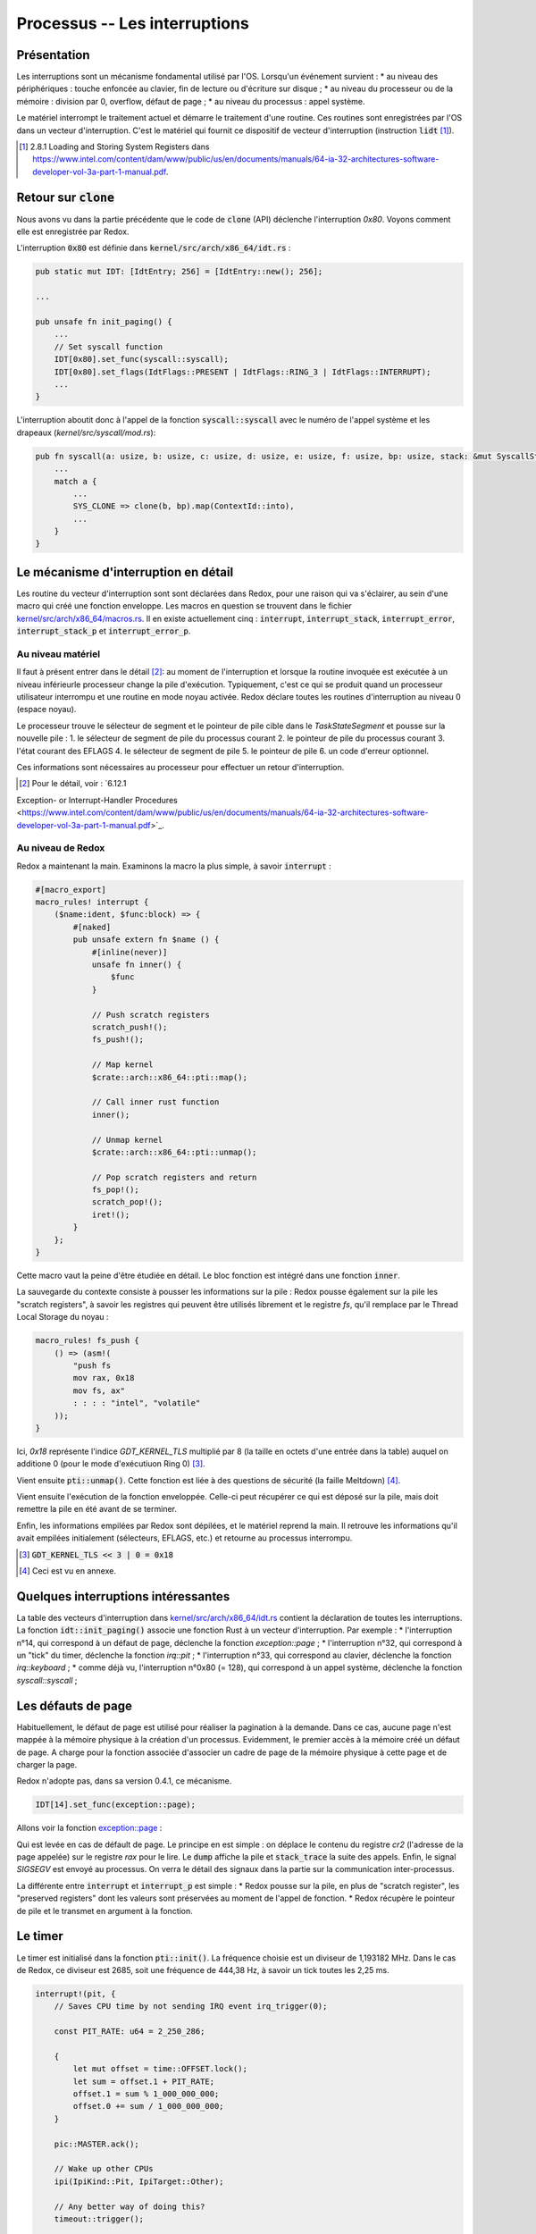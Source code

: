 .. This file is part of "Présentation du noyau de Redox OS".

..     Copyright (C) 2018 Julien Férard

..     "Présentation du noyau de Redox OS" is free software: you can redistribute it and/or modify
..     it under the terms of the GNU General Public License as published by
..     the Free Software Foundation, either version 3 of the License, or
..     (at your option) any later version.

..     "Présentation du noyau de Redox OS" is distributed in the hope that it will be useful,
..     but WITHOUT ANY WARRANTY; without even the implied warranty of
..     MERCHANTABILITY or FITNESS FOR A PARTICULAR PURPOSE.  See the
..     GNU General Public License for more details.

..     You should have received a copy of the GNU General Public License
..     along with "Présentation du noyau de Redox OS".  If not, see <https://www.gnu.org/licenses/>

Processus -- Les interruptions
==============================
Présentation
------------
Les interruptions sont un mécanisme fondamental utilisé par l'OS. Lorsqu'un événement survient :
* au niveau des périphériques : touche enfoncée au clavier, fin de lecture ou d'écriture sur disque ;
* au niveau du processeur ou de la mémoire : division par 0, overflow, défaut de page ;
* au niveau du processus : appel système.

Le matériel interrompt le traitement actuel et démarre le traitement d'une routine. Ces routines sont enregistrées par l'OS dans un vecteur d'interruption. C'est le matériel qui fournit ce dispositif de vecteur d'interruption (instruction :code:`lidt` [1]_).

.. [1] 2.8.1 Loading and Storing System Registers dans https://www.intel.com/content/dam/www/public/us/en/documents/manuals/64-ia-32-architectures-software-developer-vol-3a-part-1-manual.pdf.

Retour sur :code:`clone`
------------------------
Nous avons vu dans la partie précédente que le code de :code:`clone` (API) déclenche l'interruption `0x80`. Voyons comment elle est enregistrée par Redox.

L'interruption :code:`0x80` est définie dans :code:`kernel/src/arch/x86_64/idt.rs` :

.. code-block:: rust

    pub static mut IDT: [IdtEntry; 256] = [IdtEntry::new(); 256];

    ...

    pub unsafe fn init_paging() {
        ...
        // Set syscall function
        IDT[0x80].set_func(syscall::syscall);
        IDT[0x80].set_flags(IdtFlags::PRESENT | IdtFlags::RING_3 | IdtFlags::INTERRUPT);
        ...
    }

L'interruption aboutit donc à l'appel de la fonction :code:`syscall::syscall` avec le numéro de l'appel système et les drapeaux (`kernel/src/syscall/mod.rs`):

.. code-block:: rust

    pub fn syscall(a: usize, b: usize, c: usize, d: usize, e: usize, f: usize, bp: usize, stack: &mut SyscallStack) -> usize {
        ...
        match a {
            ...
            SYS_CLONE => clone(b, bp).map(ContextId::into),
            ...
        }
    }

Le mécanisme d'interruption en détail
-------------------------------------
Les routine du vecteur d'interruption sont sont déclarées dans Redox, pour une raison qui va s'éclairer, au sein d'une macro qui créé une fonction enveloppe. Les macros en question se trouvent dans le fichier `kernel/src/arch/x86_64/macros.rs <https://gitlab.redox-os.org/redox-os/kernel/tree/master/src/kernel/arch/x86_64/macros.rs>`_. Il en existe actuellement cinq : :code:`interrupt`, :code:`interrupt_stack`, :code:`interrupt_error`, :code:`interrupt_stack_p` et :code:`interrupt_error_p`.

Au niveau matériel
~~~~~~~~~~~~~~~~~~
Il faut à présent entrer dans le détail [2]_: au moment de l'interruption et lorsque la routine invoquée est exécutée à un niveau inférieurle processeur change la pile d'exécution. Typiquement, c'est ce qui se produit quand un processeur utilisateur interrompu et une routine en mode noyau activée. Redox déclare toutes les routines d'interruption au niveau 0 (espace noyau).

Le processeur trouve le sélecteur de segment et le pointeur de pile cible dans le `TaskStateSegment` et pousse sur la nouvelle pile :
1. le sélecteur de segment de pile du processus courant
2. le pointeur de pile du processus courant
3. l'état courant des EFLAGS
4. le sélecteur de segment de pile
5. le pointeur de pile
6. un code d'erreur optionnel.

Ces informations sont nécessaires au processeur pour effectuer un retour d'interruption.

.. [2] Pour le détail, voir : `6.12.1
Exception- or Interrupt-Handler Procedures <https://www.intel.com/content/dam/www/public/us/en/documents/manuals/64-ia-32-architectures-software-developer-vol-3a-part-1-manual.pdf>`_.

Au niveau de Redox
~~~~~~~~~~~~~~~~~~
Redox a maintenant la main. Examinons la macro la plus simple, à savoir :code:`interrupt` :

.. code:: rust

    #[macro_export]
    macro_rules! interrupt {
        ($name:ident, $func:block) => {
            #[naked]
            pub unsafe extern fn $name () {
                #[inline(never)]
                unsafe fn inner() {
                    $func
                }

                // Push scratch registers
                scratch_push!();
                fs_push!();

                // Map kernel
                $crate::arch::x86_64::pti::map();

                // Call inner rust function
                inner();

                // Unmap kernel
                $crate::arch::x86_64::pti::unmap();

                // Pop scratch registers and return
                fs_pop!();
                scratch_pop!();
                iret!();
            }
        };
    }

Cette macro vaut la peine d'être étudiée en détail. Le bloc fonction est intégré dans une fonction :code:`inner`.

La sauvegarde du contexte consiste à pousser les informations sur la pile : Redox pousse également sur la pile les "scratch registers", à savoir les registres qui peuvent être utilisés librement et le registre `fs`, qu'il remplace par le Thread Local Storage du noyau :

.. code:: rust

    macro_rules! fs_push {
        () => (asm!(
            "push fs
            mov rax, 0x18
            mov fs, ax"
            : : : : "intel", "volatile"
        ));
    }

Ici, `0x18` représente l'indice `GDT_KERNEL_TLS` multiplié par 8 (la taille en octets d'une entrée dans la table) auquel on additione 0 (pour le mode d'exécutiuon Ring 0) [3]_.

Vient ensuite :code:`pti::unmap()`. Cette fonction est liée à des questions de sécurité (la faille Meltdown) [4]_.

Vient ensuite l'exécution de la fonction enveloppée. Celle-ci peut récupérer ce qui est déposé sur la pile, mais doit remettre la pile en été avant de se terminer.

Enfin, les informations empilées par Redox sont dépilées, et le matériel reprend la main. Il retrouve les informations qu'il avait empilées initialement (sélecteurs, EFLAGS, etc.) et retourne au processus interrompu.

.. [3] :code:`GDT_KERNEL_TLS << 3 | 0 = 0x18`

.. [4] Ceci est vu en annexe.

Quelques interruptions intéressantes
------------------------------------
La table des vecteurs d'interruption dans `kernel/src/arch/x86_64/idt.rs <https://gitlab.redox-os.org/redox-os/kernel/tree/master/src/kernel/arch/x86_64/idt.rs>`_ contient la déclaration de toutes les interruptions. La fonction :code:`idt::init_paging()` associe une fonction Rust à un vecteur d'interruption. Par exemple :
* l'interruption n°14, qui correspond à un défaut de page, déclenche la fonction `exception::page` ;
* l'interruption n°32, qui correspond à un "tick" du timer, déclenche la fonction `irq::pit` ;
* l'interruption n°33, qui correspond au clavier, déclenche la fonction `irq::keyboard` ;
* comme déjà vu, l'interruption n°0x80 (= 128), qui correspond à un appel système, déclenche la fonction `syscall::syscall` ;

Les défauts de page
-------------------
Habituellement, le défaut de page est utilisé pour réaliser la pagination à la demande. Dans ce cas, aucune page n'est mappée à la mémoire physique à la création d'un processus. Evidemment, le premier accès à la mémoire créé un défaut de page. A charge pour la fonction associée d'associer un cadre de page de la mémoire physique à cette page et de charger la page.

Redox n'adopte pas, dans sa version 0.4.1, ce mécanisme.

.. code-block:: rust

    IDT[14].set_func(exception::page);

Allons voir la fonction `exception::page <https://gitlab.redox-os.org/redox-os/kernel/tree/master/src/kernel/arch/x86_64/interrupt/exception.rs>`_ :

.. code::rust

    interrupt_error_p!(page, stack, {
        let cr2: usize;
        asm!("mov rax, cr2" : "={rax}"(cr2) : : : "intel", "volatile");
        println!("Page fault: {:>016X}", cr2);
        stack.dump();
        stack_trace();
        ksignal(SIGSEGV);
    });

Qui est levée en cas de défault de page. Le principe en est simple : on déplace le contenu du registre `cr2` (l'adresse de la page appelée) sur le registre `rax` pour le lire. Le :code:`dump` affiche la pile et :code:`stack_trace` la suite des appels. Enfin, le signal `SIGSEGV` est envoyé au processus. On verra le détail des signaux dans la partie sur la communication inter-processus.

La différente entre :code:`interrupt` et :code:`interrupt_p` est simple :
* Redox pousse sur la pile, en plus de "scratch register", les "preserved registers" dont les valeurs sont préservées au moment de l'appel de fonction.
* Redox récupère le pointeur de pile et le transmet en argument à la fonction.

Le timer
--------
Le timer est initialisé dans la fonction :code:`pti::init()`. La fréquence choisie est un diviseur de 1,193182 MHz. Dans le cas de Redox, ce diviseur est 2685, soit une fréquence de 444,38 Hz, à savoir un tick toutes les 2,25 ms.

.. code:: rust

    interrupt!(pit, {
        // Saves CPU time by not sending IRQ event irq_trigger(0);

        const PIT_RATE: u64 = 2_250_286;

        {
            let mut offset = time::OFFSET.lock();
            let sum = offset.1 + PIT_RATE;
            offset.1 = sum % 1_000_000_000;
            offset.0 += sum / 1_000_000_000;
        }

        pic::MASTER.ack();

        // Wake up other CPUs
        ipi(IpiKind::Pit, IpiTarget::Other);

        // Any better way of doing this?
        timeout::trigger();

        if PIT_TICKS.fetch_add(1, Ordering::SeqCst) >= 10 {
            let _ = context::switch();
        }
    });

Dasn un premier temps, on ajoute la durée du tick, soit 2 250 286 ns à l'offset (qui possède une partie 0 en secondes et partie 1 en nanosecondes) pour mettre à jour le temps système.

On envoie au chip 8259 un ACK pour signifier que l'interruption a bien été reçue.

On envoie aux autres CPU l'information, puis on déclenche les événements dont la date est dépasée (à détailler).

Enfin, un nouveau processus est choisi.

Le clavier
----------

.. code:: rust

    interrupt!(keyboard, {
        trigger(1);
    });

La fonciton :code:`trigger` se contente d'envoyer un ACK au périhphérique (1) et de lancer un :code:`irq_trigger` avec 1 pour paramètre. On a donc une translation. Le code de :code:`irq_trigger` est :

.. code:: rust

    #[no_mangle]
    pub extern fn irq_trigger(irq: u8) {
        COUNTS.lock()[irq as usize] += 1;
        event::trigger(IRQ_SCHEME_ID.load(Ordering::SeqCst), irq as usize, EVENT_READ);
    }

On reviendra sur le passage de message dans Redox, qui est une des particularités de cet OS.
